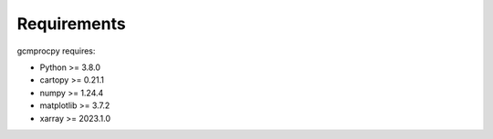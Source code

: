 Requirements
============

gcmprocpy requires:

- Python >= 3.8.0
- cartopy >= 0.21.1
- numpy >= 1.24.4
- matplotlib >= 3.7.2
- xarray >= 2023.1.0